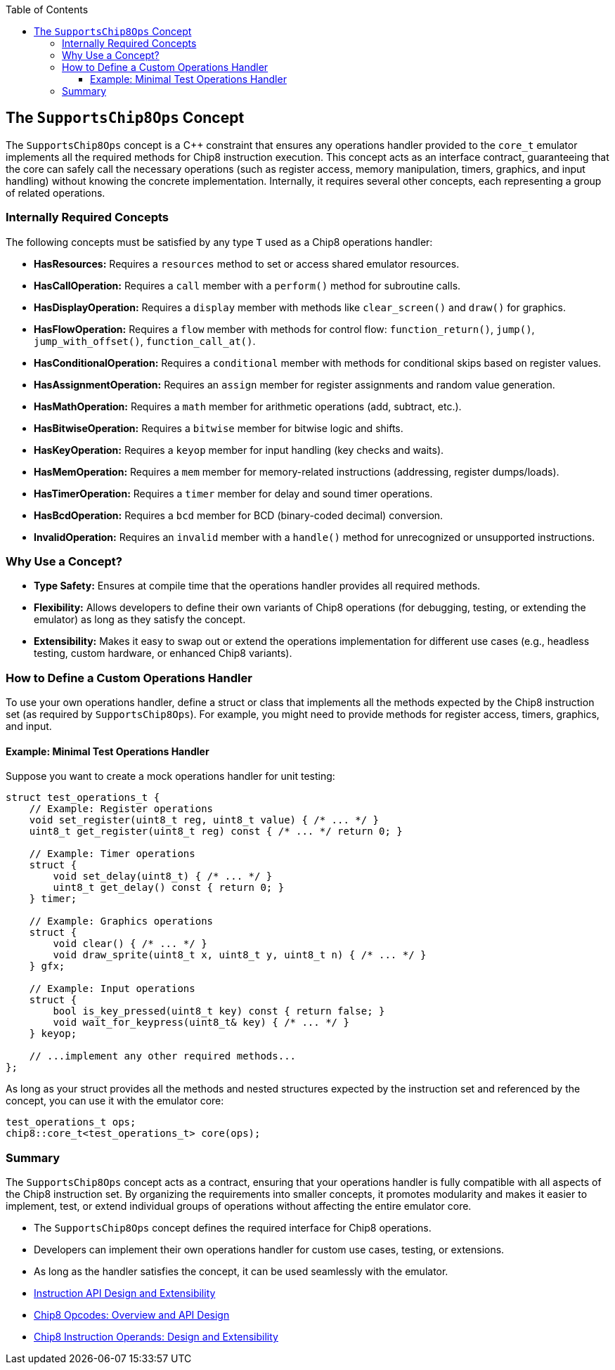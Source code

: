 :source-language: c++
:toc: left
:toclevels: 4

== The `SupportsChip8Ops` Concept

The `SupportsChip8Ops` concept is a C++ constraint that ensures any operations handler provided to the `core_t` emulator implements all the required methods for Chip8 instruction execution. This concept acts as an interface contract, guaranteeing that the core can safely call the necessary operations (such as register access, memory manipulation, timers, graphics, and input handling) without knowing the concrete implementation. Internally, it requires several other concepts, each representing a group of related operations.

=== Internally Required Concepts

The following concepts must be satisfied by any type `T` used as a Chip8 operations handler:

- **HasResources:**  
  Requires a `resources` method to set or access shared emulator resources.

- **HasCallOperation:**  
  Requires a `call` member with a `perform()` method for subroutine calls.

- **HasDisplayOperation:**  
  Requires a `display` member with methods like `clear_screen()` and `draw()` for graphics.

- **HasFlowOperation:**  
  Requires a `flow` member with methods for control flow: `function_return()`, `jump()`, `jump_with_offset()`, `function_call_at()`.

- **HasConditionalOperation:**  
  Requires a `conditional` member with methods for conditional skips based on register values.

- **HasAssignmentOperation:**  
  Requires an `assign` member for register assignments and random value generation.

- **HasMathOperation:**  
  Requires a `math` member for arithmetic operations (add, subtract, etc.).

- **HasBitwiseOperation:**  
  Requires a `bitwise` member for bitwise logic and shifts.

- **HasKeyOperation:**  
  Requires a `keyop` member for input handling (key checks and waits).

- **HasMemOperation:**  
  Requires a `mem` member for memory-related instructions (addressing, register dumps/loads).

- **HasTimerOperation:**  
  Requires a `timer` member for delay and sound timer operations.

- **HasBcdOperation:**  
  Requires a `bcd` member for BCD (binary-coded decimal) conversion.

- **InvalidOperation:**  
  Requires an `invalid` member with a `handle()` method for unrecognized or unsupported instructions.

=== Why Use a Concept?

- **Type Safety:** Ensures at compile time that the operations handler provides all required methods.
- **Flexibility:** Allows developers to define their own variants of Chip8 operations (for debugging, testing, or extending the emulator) as long as they satisfy the concept.
- **Extensibility:** Makes it easy to swap out or extend the operations implementation for different use cases (e.g., headless testing, custom hardware, or enhanced Chip8 variants).

=== How to Define a Custom Operations Handler

To use your own operations handler, define a struct or class that implements all the methods expected by the Chip8 instruction set (as required by `SupportsChip8Ops`). For example, you might need to provide methods for register access, timers, graphics, and input.

==== Example: Minimal Test Operations Handler

Suppose you want to create a mock operations handler for unit testing:

[source,cpp]
----
struct test_operations_t {
    // Example: Register operations
    void set_register(uint8_t reg, uint8_t value) { /* ... */ }
    uint8_t get_register(uint8_t reg) const { /* ... */ return 0; }

    // Example: Timer operations
    struct {
        void set_delay(uint8_t) { /* ... */ }
        uint8_t get_delay() const { return 0; }
    } timer;

    // Example: Graphics operations
    struct {
        void clear() { /* ... */ }
        void draw_sprite(uint8_t x, uint8_t y, uint8_t n) { /* ... */ }
    } gfx;

    // Example: Input operations
    struct {
        bool is_key_pressed(uint8_t key) const { return false; }
        void wait_for_keypress(uint8_t& key) { /* ... */ }
    } keyop;

    // ...implement any other required methods...
};
----

As long as your struct provides all the methods and nested structures expected by the instruction set and referenced by the concept, you can use it with the emulator core:

[source,cpp]
----
test_operations_t ops;
chip8::core_t<test_operations_t> core(ops);
----

=== Summary

The `SupportsChip8Ops` concept acts as a contract, ensuring that your operations handler is fully compatible with all aspects of the Chip8 instruction set. By organizing the requirements into smaller concepts, it promotes modularity and makes it easier to implement, test, or extend individual groups of operations without affecting the entire emulator core.

- The `SupportsChip8Ops` concept defines the required interface for Chip8 operations.
- Developers can implement their own operations handler for custom use cases, testing, or extensions.
- As long as the handler satisfies the concept, it can be used seamlessly with the emulator.

- link:instruction.html[Instruction API Design and Extensibility]
- link:opcodes.html[Chip8 Opcodes: Overview and API Design]
- link:operands.html[Chip8 Instruction Operands: Design and Extensibility]
